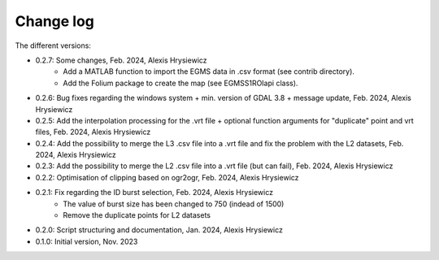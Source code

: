 Change log
##########

The different versions:

* 0.2.7: Some changes, Feb. 2024, Alexis Hrysiewicz
   * Add a MATLAB function to import the EGMS data in .csv format (see contrib directory).   
   * Add the Folium package to create the map (see EGMSS1ROIapi class). 
* 0.2.6: Bug fixes regarding the windows system + min. version of GDAL 3.8 + message update, Feb. 2024, Alexis Hrysiewicz
* 0.2.5: Add the interpolation processing for the .vrt file + optional function arguments for "duplicate" point and vrt files, Feb. 2024, Alexis Hrysiewicz
* 0.2.4: Add the possibility to merge the L3 .csv file into a .vrt file and fix the problem with the L2 datasets, Feb. 2024, Alexis Hrysiewicz
* 0.2.3: Add the possibility to merge the L2 .csv file into a .vrt file (but can fail), Feb. 2024, Alexis Hrysiewicz
* 0.2.2: Optimisation of clipping based on ogr2ogr, Feb. 2024, Alexis Hrysiewicz
* 0.2.1: Fix regarding the ID burst selection, Feb. 2024, Alexis Hrysiewicz
   * The value of burst size has been changed to 750 (indead of 1500)
   * Remove the duplicate points for L2 datasets
* 0.2.0: Script structuring and documentation, Jan. 2024, Alexis Hrysiewicz
* 0.1.0: Initial version, Nov. 2023